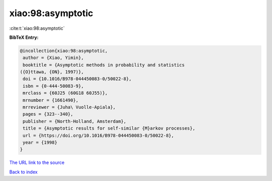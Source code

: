 xiao:98:asymptotic
==================

:cite:t:`xiao:98:asymptotic`

**BibTeX Entry:**

.. code-block:: bibtex

   @incollection{xiao:98:asymptotic,
    author = {Xiao, Yimin},
    booktitle = {Asymptotic methods in probability and statistics
   ({O}ttawa, {ON}, 1997)},
    doi = {10.1016/B978-044450083-0/50022-8},
    isbn = {0-444-50083-9},
    mrclass = {60J25 (60G18 60J55)},
    mrnumber = {1661490},
    mrreviewer = {Juha\ Vuolle-Apiala},
    pages = {323--340},
    publisher = {North-Holland, Amsterdam},
    title = {Asymptotic results for self-similar {M}arkov processes},
    url = {https://doi.org/10.1016/B978-044450083-0/50022-8},
    year = {1998}
   }

`The URL link to the source <ttps://doi.org/10.1016/B978-044450083-0/50022-8}>`__


`Back to index <../By-Cite-Keys.html>`__
